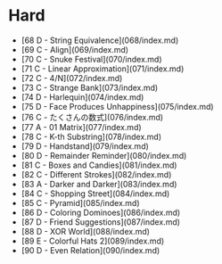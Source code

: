 * Hard
- [68 D - String Equivalence](068/index.md)
- [69 C - Align](069/index.md)
- [70 C - Snuke Festival](070/index.md)
- [71 C - Linear Approximation](071/index.md)
- [72 C - 4/N](072/index.md)
- [73 C - Strange Bank](073/index.md)
- [74 D - Harlequin](074/index.md)
- [75 D - Face Produces Unhappiness](075/index.md)
- [76 C - たくさんの数式](076/index.md)
- [77 A - 01 Matrix](077/index.md)
- [78 C - K-th Substring](078/index.md)
- [79 D - Handstand](079/index.md)
- [80 D - Remainder Reminder](080/index.md)
- [81 C - Boxes and Candies](081/index.md)
- [82 C - Different Strokes](082/index.md)
- [83 A - Darker and Darker](083/index.md)
- [84 C - Shopping Street](084/index.md)
- [85 C - Pyramid](085/index.md)
- [86 D - Coloring Dominoes](086/index.md)
- [87 D - Friend Suggestions](087/index.md)
- [88 D - XOR World](088/index.md)
- [89 E - Colorful Hats 2](089/index.md)
- [90 D - Even Relation](090/index.md)
